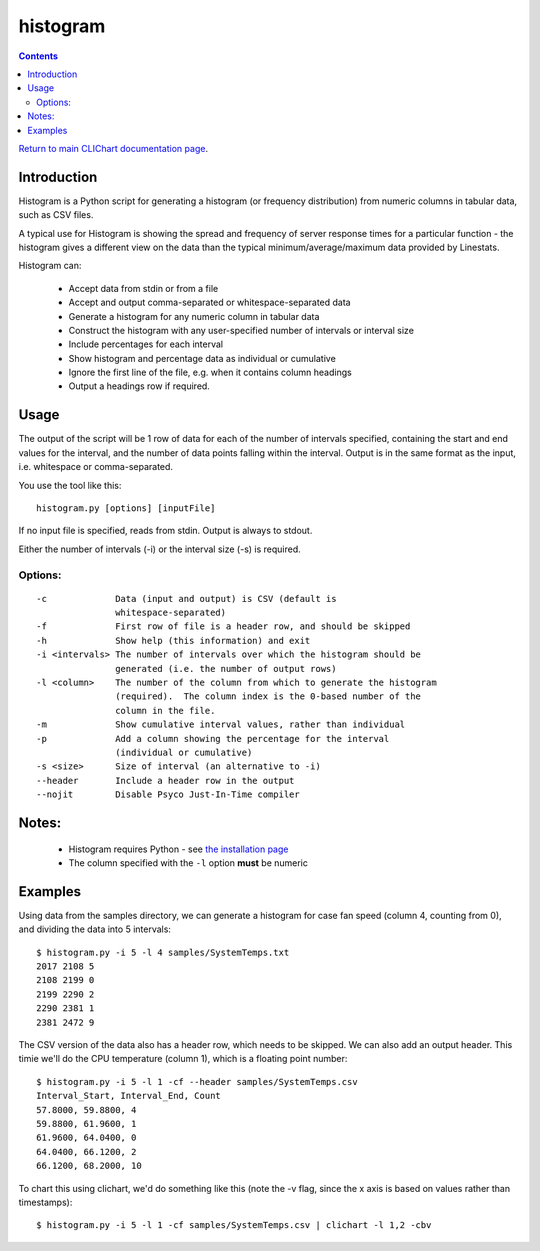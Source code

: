 =========
histogram
=========

.. contents::

`Return to main CLIChart documentation page <index.html>`_.


Introduction
============

Histogram is a Python script for generating a histogram (or frequency distribution) from
numeric columns in tabular data, such as CSV files.

A typical use for Histogram is showing the spread and frequency of server response times
for a particular function - the histogram gives a different view on the data than the
typical minimum/average/maximum data provided by Linestats.

Histogram can:

 * Accept data from stdin or from a file
 * Accept and output comma-separated or whitespace-separated data
 * Generate a histogram for any numeric column in tabular data
 * Construct the histogram with any user-specified number of intervals or interval size
 * Include percentages for each interval
 * Show histogram and percentage data as individual or cumulative
 * Ignore the first line of the file, e.g. when it contains column headings
 * Output a headings row if required.


Usage
=====

The output of the script will be 1 row of data for each of the number of intervals
specified, containing the start and end values for the interval, and the number of
data points falling within the interval.  Output is in the same format as the input,
i.e. whitespace or comma-separated.

You use the tool like this::

    histogram.py [options] [inputFile]

If no input file is specified, reads from stdin.  Output is always to stdout.

Either the number of intervals (-i) or the interval size (-s) is required.

Options:
--------------
::
    
 -c             Data (input and output) is CSV (default is
                whitespace-separated)
 -f             First row of file is a header row, and should be skipped
 -h             Show help (this information) and exit
 -i <intervals> The number of intervals over which the histogram should be
                generated (i.e. the number of output rows)
 -l <column>    The number of the column from which to generate the histogram
                (required).  The column index is the 0-based number of the
                column in the file.
 -m             Show cumulative interval values, rather than individual
 -p             Add a column showing the percentage for the interval
                (individual or cumulative)
 -s <size>      Size of interval (an alternative to -i)
 --header       Include a header row in the output
 --nojit        Disable Psyco Just-In-Time compiler


Notes:
======
 * Histogram requires Python - see `the installation page <installation.html>`_
 * The column specified with the ``-l`` option **must** be numeric


Examples
========

Using data from the samples directory, we can generate a histogram for case fan speed
(column 4, counting from 0), and dividing the data into 5 intervals: ::

    $ histogram.py -i 5 -l 4 samples/SystemTemps.txt
    2017 2108 5
    2108 2199 0
    2199 2290 2
    2290 2381 1
    2381 2472 9

The CSV version of the data also has a header row, which needs to be skipped.  We can also
add an output header.  This timie we'll do the CPU temperature (column 1), which is a floating
point number: ::

    $ histogram.py -i 5 -l 1 -cf --header samples/SystemTemps.csv
    Interval_Start, Interval_End, Count
    57.8000, 59.8800, 4
    59.8800, 61.9600, 1
    61.9600, 64.0400, 0
    64.0400, 66.1200, 2
    66.1200, 68.2000, 10

To chart this using clichart, we'd do something like this (note the -v flag, since the x axis is
based on values rather than timestamps): ::

    $ histogram.py -i 5 -l 1 -cf samples/SystemTemps.csv | clichart -l 1,2 -cbv
